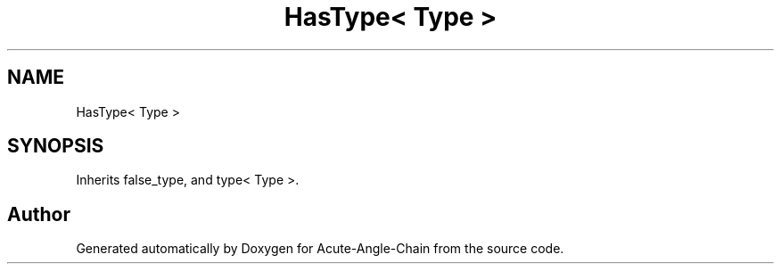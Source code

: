 .TH "HasType< Type >" 3 "Sun Jun 3 2018" "Acute-Angle-Chain" \" -*- nroff -*-
.ad l
.nh
.SH NAME
HasType< Type >
.SH SYNOPSIS
.br
.PP
.PP
Inherits false_type, and type< Type >\&.

.SH "Author"
.PP 
Generated automatically by Doxygen for Acute-Angle-Chain from the source code\&.
